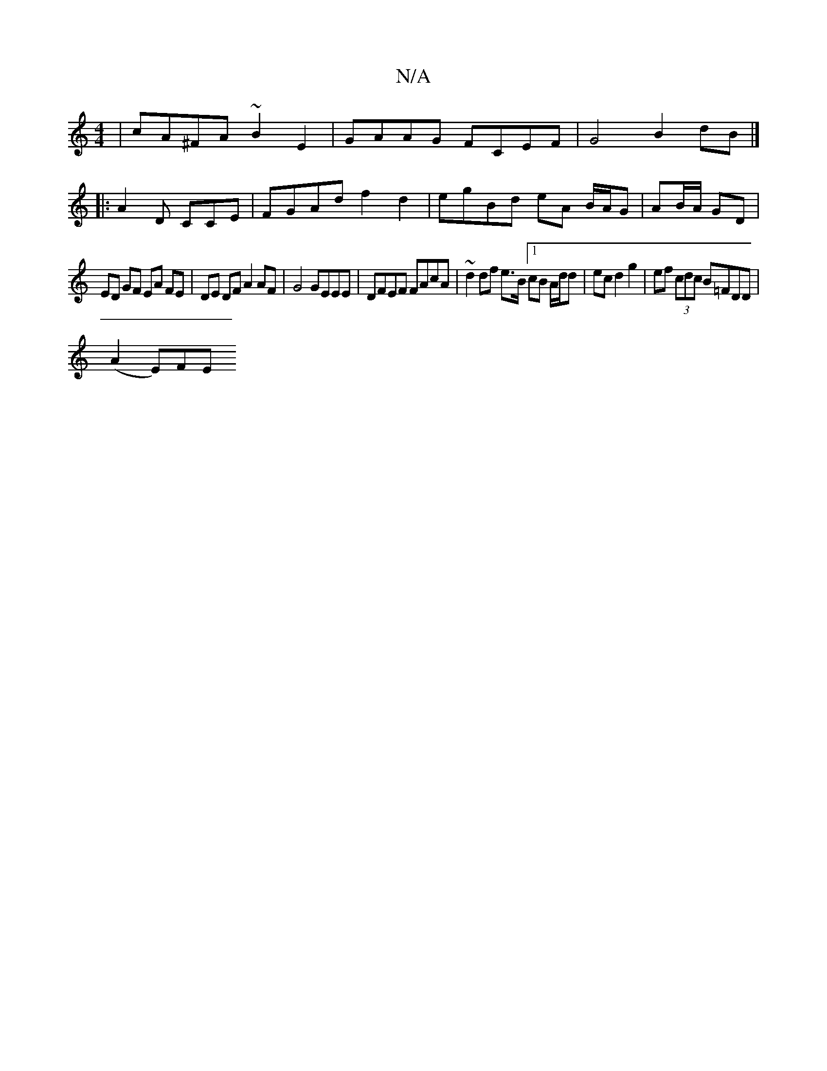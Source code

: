 X:1
T:N/A
M:4/4
R:N/A
K:Cmajor
 | cA^FA ~B2 E2 | GAAG FCEF | G4 B2 dB |]
|: [A2] D CCE | FGAd f2d2 | egBd eA B/A/G|AB/A/ GD |
ED GF EA FE|DE DF A2 AF|G4 GEEE| DFEF FAcA| ~d2 df e>B [1 cB A/d/d | ec d2 g2 | ef (3cdc B=FDD |
(A2 E)FE